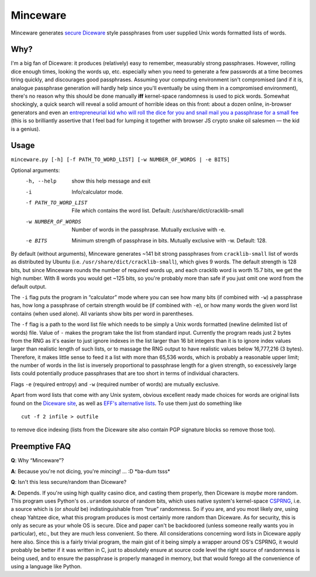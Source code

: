 Minceware
==========

Minceware generates secure_ Diceware_ style passphrases from user supplied Unix
words formatted lists of words.


Why?
-----

I'm a big fan of Diceware: it produces (relatively) easy to remember, measurably
strong passphrases.  However, rolling dice enough times, looking the words up,
etc. especially when you need to generate a few passwords at a time becomes
tiring quickly, and discourages good passphrases.  Assuming your computing
environment isn't compromised (and if it is, analogue passphrase generation
will hardly help since you'll eventually be using them in a compromised
environment), there's no reason why this should be done manually **iff**
kernel-space randomness is used to pick words.  Somewhat shockingly, a quick
search will reveal a solid amount of horrible ideas on this front: about a dozen
online, in-browser generators and even an `entrepreneurial kid who will roll the
dice for you and snail mail you a passphrase for a small fee`__ (this is so
brilliantly assertive that I feel bad for lumping it together with browser JS
crypto snake oil salesmen — the kid is a genius).

.. __: http://www.dicewarepasswords.com/


Usage
------
``minceware.py [-h] [-f PATH_TO_WORD_LIST] [-w NUMBER_OF_WORDS | -e BITS]``

Optional arguments:
  -h, --help            show this help message and exit
  -i                    Info/calculator mode.
  -f PATH_TO_WORD_LIST  File which contains the word list. Default:
                        /usr/share/dict/cracklib-small
  -w NUMBER_OF_WORDS    Number of words in the passphrase. Mutually exclusive
                        with -e.
  -e BITS               Minimum strength of passphrase in bits. Mutually
                        exclusive with -w. Default: 128.

By default (without arguments), Minceware generates ~141 bit strong passphrases
from ``cracklib-small`` list of words as distributed by Ubuntu (i.e.
``/usr/share/dict/cracklib-small``), which gives 9 words.  The default strength
is 128 bits, but since Minceware rounds the number of required words up, and
each cracklib word is worth 15.7 bits, we get the high number.  With 8 words
you would get ~125 bits, so you're probably more than safe if you just omit one
word from the default output.

The ``-i`` flag puts the program in “calculator” mode where you can see how
many bits (if combined with ``-w``) a passphrase has, how long a
passphrase of certain strength would be (if combined with ``-e``), or how many
words the given word list contains (when used alone).  All variants show bits
per word in parentheses.

The ``-f`` flag is a path to the word list file which needs to be simply a
Unix words formatted (newline delimited list of words) file.  Value of ``-``
makes the program take the list from standard input.  Currently the program
reads just 2 bytes from the RNG as it's easier to just ignore indexes in the list
larger than 16 bit integers than it is to ignore index values larger than
realistic length of such lists, or to massage the RNG output to have realistic
values below 16,777,216 (3 bytes).  Therefore, it makes little sense to feed it
a list with more than 65,536 words, which is probably a reasonable upper limit;
the number of words in the list is inversely proportional to passphrase length
for a given strength, so excessively large lists could potentially produce
passphrases that are too short in terms of individual characters.

Flags ``-e`` (required entropy) and ``-w`` (required number of words) are
mutually exclusive.

Apart from word lists that come with any Unix system, obvious excellent ready made
choices for words are original lists found on the `Diceware site`__, as well as
`EFF's alternative lists`__.  To use them just do something like ::

 cut -f 2 infile > outfile

to remove dice indexing (lists from the Diceware site also contain PGP signature
blocks so remove those too).


Preemptive FAQ
---------------

**Q**: Why “Minceware”?

**A**: Because you're not dicing, you're *mincing*! ... :D \*ba-dum tsss\*

.. _secure:

**Q**: Isn't this less secure/random than Diceware?

**A**: Depends.  If you're using high quality casino dice, and casting them
properly, then Diceware is *maybe* more random.  This program uses Python's
``os.urandom`` source of random bits, which uses native system's kernel-space
CSPRNG_, i.e. a source which is (or *should* be) indistinguishable from “true”
randomness.  So if you are, and you most likely *are*, using cheap Yahtzee dice,
what this program produces is most certainly more random than Diceware.  As for
security, this is only as secure as your whole OS is secure.  Dice and paper
can't be backdoored (unless someone really wants you in particular), etc., but
they are much less convenient.  So there.  All considerations concerning word
lists in Diceware apply here also.  Since this is a fairly trivial program,
the main gist of it being simply a wrapper around OS's CSPRNG, it would probably
be better if it was written in C, just to absolutely ensure at source code level
the right source of randomness is being used, and to ensure the passphrase is
properly managed in memory, but that would forego all the convenience of using
a language like Python.


.. _Diceware: http://world.std.com/~reinhold/diceware.html
.. _CSPRNG: https://en.wikipedia.org/wiki/Cryptographically_secure_pseudorandom_number_generator
__ Diceware_
.. __: https://www.eff.org/deeplinks/2016/07/new-wordlists-random-passphrases
